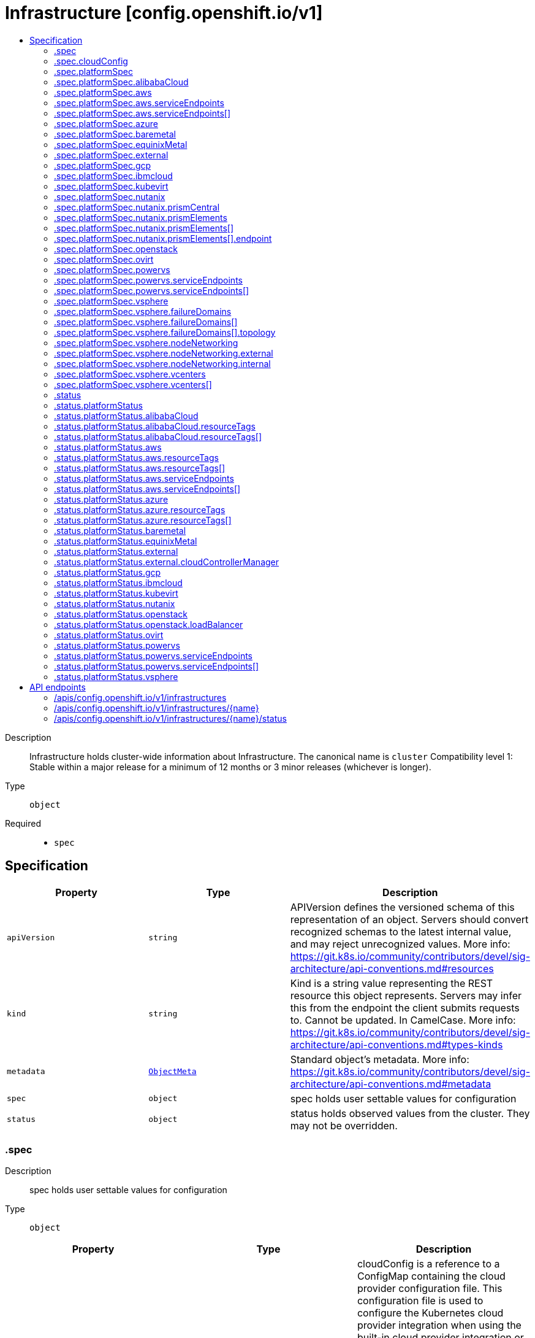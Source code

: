 // Automatically generated by 'openshift-apidocs-gen'. Do not edit.
:_mod-docs-content-type: ASSEMBLY
[id="infrastructure-config-openshift-io-v1"]
= Infrastructure [config.openshift.io/v1]
:toc: macro
:toc-title:

toc::[]


Description::
+
--
Infrastructure holds cluster-wide information about Infrastructure.  The canonical name is `cluster`
 Compatibility level 1: Stable within a major release for a minimum of 12 months or 3 minor releases (whichever is longer).
--

Type::
  `object`

Required::
  - `spec`


== Specification

[cols="1,1,1",options="header"]
|===
| Property | Type | Description

| `apiVersion`
| `string`
| APIVersion defines the versioned schema of this representation of an object. Servers should convert recognized schemas to the latest internal value, and may reject unrecognized values. More info: https://git.k8s.io/community/contributors/devel/sig-architecture/api-conventions.md#resources

| `kind`
| `string`
| Kind is a string value representing the REST resource this object represents. Servers may infer this from the endpoint the client submits requests to. Cannot be updated. In CamelCase. More info: https://git.k8s.io/community/contributors/devel/sig-architecture/api-conventions.md#types-kinds

| `metadata`
| xref:../objects/index.adoc#io.k8s.apimachinery.pkg.apis.meta.v1.ObjectMeta[`ObjectMeta`]
| Standard object's metadata. More info: https://git.k8s.io/community/contributors/devel/sig-architecture/api-conventions.md#metadata

| `spec`
| `object`
| spec holds user settable values for configuration

| `status`
| `object`
| status holds observed values from the cluster. They may not be overridden.

|===
=== .spec
Description::
+
--
spec holds user settable values for configuration
--

Type::
  `object`




[cols="1,1,1",options="header"]
|===
| Property | Type | Description

| `cloudConfig`
| `object`
| cloudConfig is a reference to a ConfigMap containing the cloud provider configuration file. This configuration file is used to configure the Kubernetes cloud provider integration when using the built-in cloud provider integration or the external cloud controller manager. The namespace for this config map is openshift-config.
 cloudConfig should only be consumed by the kube_cloud_config controller. The controller is responsible for using the user configuration in the spec for various platforms and combining that with the user provided ConfigMap in this field to create a stitched kube cloud config. The controller generates a ConfigMap `kube-cloud-config` in `openshift-config-managed` namespace with the kube cloud config is stored in `cloud.conf` key. All the clients are expected to use the generated ConfigMap only.

| `platformSpec`
| `object`
| platformSpec holds desired information specific to the underlying infrastructure provider.

|===
=== .spec.cloudConfig
Description::
+
--
cloudConfig is a reference to a ConfigMap containing the cloud provider configuration file. This configuration file is used to configure the Kubernetes cloud provider integration when using the built-in cloud provider integration or the external cloud controller manager. The namespace for this config map is openshift-config.
 cloudConfig should only be consumed by the kube_cloud_config controller. The controller is responsible for using the user configuration in the spec for various platforms and combining that with the user provided ConfigMap in this field to create a stitched kube cloud config. The controller generates a ConfigMap `kube-cloud-config` in `openshift-config-managed` namespace with the kube cloud config is stored in `cloud.conf` key. All the clients are expected to use the generated ConfigMap only.
--

Type::
  `object`




[cols="1,1,1",options="header"]
|===
| Property | Type | Description

| `key`
| `string`
| Key allows pointing to a specific key/value inside of the configmap.  This is useful for logical file references.

| `name`
| `string`
|

|===
=== .spec.platformSpec
Description::
+
--
platformSpec holds desired information specific to the underlying infrastructure provider.
--

Type::
  `object`




[cols="1,1,1",options="header"]
|===
| Property | Type | Description

| `alibabaCloud`
| `object`
| AlibabaCloud contains settings specific to the Alibaba Cloud infrastructure provider.

| `aws`
| `object`
| AWS contains settings specific to the Amazon Web Services infrastructure provider.

| `azure`
| `object`
| Azure contains settings specific to the Azure infrastructure provider.

| `baremetal`
| `object`
| BareMetal contains settings specific to the BareMetal platform.

| `equinixMetal`
| `object`
| EquinixMetal contains settings specific to the Equinix Metal infrastructure provider.

| `external`
| `object`
| ExternalPlatformType represents generic infrastructure provider. Platform-specific components should be supplemented separately.

| `gcp`
| `object`
| GCP contains settings specific to the Google Cloud Platform infrastructure provider.

| `ibmcloud`
| `object`
| IBMCloud contains settings specific to the IBMCloud infrastructure provider.

| `kubevirt`
| `object`
| Kubevirt contains settings specific to the kubevirt infrastructure provider.

| `nutanix`
| `object`
| Nutanix contains settings specific to the Nutanix infrastructure provider.

| `openstack`
| `object`
| OpenStack contains settings specific to the OpenStack infrastructure provider.

| `ovirt`
| `object`
| Ovirt contains settings specific to the oVirt infrastructure provider.

| `powervs`
| `object`
| PowerVS contains settings specific to the IBM Power Systems Virtual Servers infrastructure provider.

| `type`
| `string`
| type is the underlying infrastructure provider for the cluster. This value controls whether infrastructure automation such as service load balancers, dynamic volume provisioning, machine creation and deletion, and other integrations are enabled. If None, no infrastructure automation is enabled. Allowed values are "AWS", "Azure", "BareMetal", "GCP", "Libvirt", "OpenStack", "VSphere", "oVirt", "KubeVirt", "EquinixMetal", "PowerVS", "AlibabaCloud", "Nutanix" and "None". Individual components may not support all platforms, and must handle unrecognized platforms as None if they do not support that platform.

| `vsphere`
| `object`
| VSphere contains settings specific to the VSphere infrastructure provider.

|===
=== .spec.platformSpec.alibabaCloud
Description::
+
--
AlibabaCloud contains settings specific to the Alibaba Cloud infrastructure provider.
--

Type::
  `object`




=== .spec.platformSpec.aws
Description::
+
--
AWS contains settings specific to the Amazon Web Services infrastructure provider.
--

Type::
  `object`




[cols="1,1,1",options="header"]
|===
| Property | Type | Description

| `serviceEndpoints`
| `array`
| serviceEndpoints list contains custom endpoints which will override default service endpoint of AWS Services. There must be only one ServiceEndpoint for a service.

| `serviceEndpoints[]`
| `object`
| AWSServiceEndpoint store the configuration of a custom url to override existing defaults of AWS Services.

|===
=== .spec.platformSpec.aws.serviceEndpoints
Description::
+
--
serviceEndpoints list contains custom endpoints which will override default service endpoint of AWS Services. There must be only one ServiceEndpoint for a service.
--

Type::
  `array`




=== .spec.platformSpec.aws.serviceEndpoints[]
Description::
+
--
AWSServiceEndpoint store the configuration of a custom url to override existing defaults of AWS Services.
--

Type::
  `object`




[cols="1,1,1",options="header"]
|===
| Property | Type | Description

| `name`
| `string`
| name is the name of the AWS service. The list of all the service names can be found at https://docs.aws.amazon.com/general/latest/gr/aws-service-information.html This must be provided and cannot be empty.

| `url`
| `string`
| url is fully qualified URI with scheme https, that overrides the default generated endpoint for a client. This must be provided and cannot be empty.

|===
=== .spec.platformSpec.azure
Description::
+
--
Azure contains settings specific to the Azure infrastructure provider.
--

Type::
  `object`




=== .spec.platformSpec.baremetal
Description::
+
--
BareMetal contains settings specific to the BareMetal platform.
--

Type::
  `object`




=== .spec.platformSpec.equinixMetal
Description::
+
--
EquinixMetal contains settings specific to the Equinix Metal infrastructure provider.
--

Type::
  `object`




=== .spec.platformSpec.external
Description::
+
--
ExternalPlatformType represents generic infrastructure provider. Platform-specific components should be supplemented separately.
--

Type::
  `object`




[cols="1,1,1",options="header"]
|===
| Property | Type | Description

| `platformName`
| `string`
| PlatformName holds the arbitrary string representing the infrastructure provider name, expected to be set at the installation time. This field is solely for informational and reporting purposes and is not expected to be used for decision-making.

|===
=== .spec.platformSpec.gcp
Description::
+
--
GCP contains settings specific to the Google Cloud Platform infrastructure provider.
--

Type::
  `object`




=== .spec.platformSpec.ibmcloud
Description::
+
--
IBMCloud contains settings specific to the IBMCloud infrastructure provider.
--

Type::
  `object`




=== .spec.platformSpec.kubevirt
Description::
+
--
Kubevirt contains settings specific to the kubevirt infrastructure provider.
--

Type::
  `object`




=== .spec.platformSpec.nutanix
Description::
+
--
Nutanix contains settings specific to the Nutanix infrastructure provider.
--

Type::
  `object`

Required::
  - `prismCentral`
  - `prismElements`



[cols="1,1,1",options="header"]
|===
| Property | Type | Description

| `prismCentral`
| `object`
| prismCentral holds the endpoint address and port to access the Nutanix Prism Central. When a cluster-wide proxy is installed, by default, this endpoint will be accessed via the proxy. Should you wish for communication with this endpoint not to be proxied, please add the endpoint to the proxy spec.noProxy list.

| `prismElements`
| `array`
| prismElements holds one or more endpoint address and port data to access the Nutanix Prism Elements (clusters) of the Nutanix Prism Central. Currently we only support one Prism Element (cluster) for an OpenShift cluster, where all the Nutanix resources (VMs, subnets, volumes, etc.) used in the OpenShift cluster are located. In the future, we may support Nutanix resources (VMs, etc.) spread over multiple Prism Elements (clusters) of the Prism Central.

| `prismElements[]`
| `object`
| NutanixPrismElementEndpoint holds the name and endpoint data for a Prism Element (cluster)

|===
=== .spec.platformSpec.nutanix.prismCentral
Description::
+
--
prismCentral holds the endpoint address and port to access the Nutanix Prism Central. When a cluster-wide proxy is installed, by default, this endpoint will be accessed via the proxy. Should you wish for communication with this endpoint not to be proxied, please add the endpoint to the proxy spec.noProxy list.
--

Type::
  `object`

Required::
  - `address`
  - `port`



[cols="1,1,1",options="header"]
|===
| Property | Type | Description

| `address`
| `string`
| address is the endpoint address (DNS name or IP address) of the Nutanix Prism Central or Element (cluster)

| `port`
| `integer`
| port is the port number to access the Nutanix Prism Central or Element (cluster)

|===
=== .spec.platformSpec.nutanix.prismElements
Description::
+
--
prismElements holds one or more endpoint address and port data to access the Nutanix Prism Elements (clusters) of the Nutanix Prism Central. Currently we only support one Prism Element (cluster) for an OpenShift cluster, where all the Nutanix resources (VMs, subnets, volumes, etc.) used in the OpenShift cluster are located. In the future, we may support Nutanix resources (VMs, etc.) spread over multiple Prism Elements (clusters) of the Prism Central.
--

Type::
  `array`




=== .spec.platformSpec.nutanix.prismElements[]
Description::
+
--
NutanixPrismElementEndpoint holds the name and endpoint data for a Prism Element (cluster)
--

Type::
  `object`

Required::
  - `endpoint`
  - `name`



[cols="1,1,1",options="header"]
|===
| Property | Type | Description

| `endpoint`
| `object`
| endpoint holds the endpoint address and port data of the Prism Element (cluster). When a cluster-wide proxy is installed, by default, this endpoint will be accessed via the proxy. Should you wish for communication with this endpoint not to be proxied, please add the endpoint to the proxy spec.noProxy list.

| `name`
| `string`
| name is the name of the Prism Element (cluster). This value will correspond with the cluster field configured on other resources (eg Machines, PVCs, etc).

|===
=== .spec.platformSpec.nutanix.prismElements[].endpoint
Description::
+
--
endpoint holds the endpoint address and port data of the Prism Element (cluster). When a cluster-wide proxy is installed, by default, this endpoint will be accessed via the proxy. Should you wish for communication with this endpoint not to be proxied, please add the endpoint to the proxy spec.noProxy list.
--

Type::
  `object`

Required::
  - `address`
  - `port`



[cols="1,1,1",options="header"]
|===
| Property | Type | Description

| `address`
| `string`
| address is the endpoint address (DNS name or IP address) of the Nutanix Prism Central or Element (cluster)

| `port`
| `integer`
| port is the port number to access the Nutanix Prism Central or Element (cluster)

|===
=== .spec.platformSpec.openstack
Description::
+
--
OpenStack contains settings specific to the OpenStack infrastructure provider.
--

Type::
  `object`




=== .spec.platformSpec.ovirt
Description::
+
--
Ovirt contains settings specific to the oVirt infrastructure provider.
--

Type::
  `object`




=== .spec.platformSpec.powervs
Description::
+
--
PowerVS contains settings specific to the IBM Power Systems Virtual Servers infrastructure provider.
--

Type::
  `object`




[cols="1,1,1",options="header"]
|===
| Property | Type | Description

| `serviceEndpoints`
| `array`
| serviceEndpoints is a list of custom endpoints which will override the default service endpoints of a Power VS service.

| `serviceEndpoints[]`
| `object`
| PowervsServiceEndpoint stores the configuration of a custom url to override existing defaults of PowerVS Services.

|===
=== .spec.platformSpec.powervs.serviceEndpoints
Description::
+
--
serviceEndpoints is a list of custom endpoints which will override the default service endpoints of a Power VS service.
--

Type::
  `array`




=== .spec.platformSpec.powervs.serviceEndpoints[]
Description::
+
--
PowervsServiceEndpoint stores the configuration of a custom url to override existing defaults of PowerVS Services.
--

Type::
  `object`

Required::
  - `name`
  - `url`



[cols="1,1,1",options="header"]
|===
| Property | Type | Description

| `name`
| `string`
| name is the name of the Power VS service. Few of the services are IAM - https://cloud.ibm.com/apidocs/iam-identity-token-api ResourceController - https://cloud.ibm.com/apidocs/resource-controller/resource-controller Power Cloud - https://cloud.ibm.com/apidocs/power-cloud

| `url`
| `string`
| url is fully qualified URI with scheme https, that overrides the default generated endpoint for a client. This must be provided and cannot be empty.

|===
=== .spec.platformSpec.vsphere
Description::
+
--
VSphere contains settings specific to the VSphere infrastructure provider.
--

Type::
  `object`




[cols="1,1,1",options="header"]
|===
| Property | Type | Description

| `failureDomains`
| `array`
| failureDomains contains the definition of region, zone and the vCenter topology. If this is omitted failure domains (regions and zones) will not be used.

| `failureDomains[]`
| `object`
| VSpherePlatformFailureDomainSpec holds the region and zone failure domain and the vCenter topology of that failure domain.

| `nodeNetworking`
| `object`
| nodeNetworking contains the definition of internal and external network constraints for assigning the node's networking. If this field is omitted, networking defaults to the legacy address selection behavior which is to only support a single address and return the first one found.

| `vcenters`
| `array`
| vcenters holds the connection details for services to communicate with vCenter. Currently, only a single vCenter is supported. ---

| `vcenters[]`
| `object`
| VSpherePlatformVCenterSpec stores the vCenter connection fields. This is used by the vSphere CCM.

|===
=== .spec.platformSpec.vsphere.failureDomains
Description::
+
--
failureDomains contains the definition of region, zone and the vCenter topology. If this is omitted failure domains (regions and zones) will not be used.
--

Type::
  `array`




=== .spec.platformSpec.vsphere.failureDomains[]
Description::
+
--
VSpherePlatformFailureDomainSpec holds the region and zone failure domain and the vCenter topology of that failure domain.
--

Type::
  `object`

Required::
  - `name`
  - `region`
  - `server`
  - `topology`
  - `zone`



[cols="1,1,1",options="header"]
|===
| Property | Type | Description

| `name`
| `string`
| name defines the arbitrary but unique name of a failure domain.

| `region`
| `string`
| region defines the name of a region tag that will be attached to a vCenter datacenter. The tag category in vCenter must be named openshift-region.

| `server`
| `string`
| server is the fully-qualified domain name or the IP address of the vCenter server. ---

| `topology`
| `object`
| Topology describes a given failure domain using vSphere constructs

| `zone`
| `string`
| zone defines the name of a zone tag that will be attached to a vCenter cluster. The tag category in vCenter must be named openshift-zone.

|===
=== .spec.platformSpec.vsphere.failureDomains[].topology
Description::
+
--
Topology describes a given failure domain using vSphere constructs
--

Type::
  `object`

Required::
  - `computeCluster`
  - `datacenter`
  - `datastore`
  - `networks`



[cols="1,1,1",options="header"]
|===
| Property | Type | Description

| `computeCluster`
| `string`
| computeCluster the absolute path of the vCenter cluster in which virtual machine will be located. The absolute path is of the form /<datacenter>/host/<cluster>. The maximum length of the path is 2048 characters.

| `datacenter`
| `string`
| datacenter is the name of vCenter datacenter in which virtual machines will be located. The maximum length of the datacenter name is 80 characters.

| `datastore`
| `string`
| datastore is the absolute path of the datastore in which the virtual machine is located. The absolute path is of the form /<datacenter>/datastore/<datastore> The maximum length of the path is 2048 characters.

| `folder`
| `string`
| folder is the absolute path of the folder where virtual machines are located. The absolute path is of the form /<datacenter>/vm/<folder>. The maximum length of the path is 2048 characters.

| `networks`
| `array (string)`
| networks is the list of port group network names within this failure domain. Currently, we only support a single interface per RHCOS virtual machine. The available networks (port groups) can be listed using `govc ls 'network/*'` The single interface should be the absolute path of the form /<datacenter>/network/<portgroup>.

| `resourcePool`
| `string`
| resourcePool is the absolute path of the resource pool where virtual machines will be created. The absolute path is of the form /<datacenter>/host/<cluster>/Resources/<resourcepool>. The maximum length of the path is 2048 characters.

|===
=== .spec.platformSpec.vsphere.nodeNetworking
Description::
+
--
nodeNetworking contains the definition of internal and external network constraints for assigning the node's networking. If this field is omitted, networking defaults to the legacy address selection behavior which is to only support a single address and return the first one found.
--

Type::
  `object`




[cols="1,1,1",options="header"]
|===
| Property | Type | Description

| `external`
| `object`
| external represents the network configuration of the node that is externally routable.

| `internal`
| `object`
| internal represents the network configuration of the node that is routable only within the cluster.

|===
=== .spec.platformSpec.vsphere.nodeNetworking.external
Description::
+
--
external represents the network configuration of the node that is externally routable.
--

Type::
  `object`




[cols="1,1,1",options="header"]
|===
| Property | Type | Description

| `excludeNetworkSubnetCidr`
| `array (string)`
| excludeNetworkSubnetCidr IP addresses in subnet ranges will be excluded when selecting the IP address from the VirtualMachine's VM for use in the status.addresses fields. ---

| `network`
| `string`
| network VirtualMachine's VM Network names that will be used to when searching for status.addresses fields. Note that if internal.networkSubnetCIDR and external.networkSubnetCIDR are not set, then the vNIC associated to this network must only have a single IP address assigned to it. The available networks (port groups) can be listed using `govc ls 'network/*'`

| `networkSubnetCidr`
| `array (string)`
| networkSubnetCidr IP address on VirtualMachine's network interfaces included in the fields' CIDRs that will be used in respective status.addresses fields. ---

|===
=== .spec.platformSpec.vsphere.nodeNetworking.internal
Description::
+
--
internal represents the network configuration of the node that is routable only within the cluster.
--

Type::
  `object`




[cols="1,1,1",options="header"]
|===
| Property | Type | Description

| `excludeNetworkSubnetCidr`
| `array (string)`
| excludeNetworkSubnetCidr IP addresses in subnet ranges will be excluded when selecting the IP address from the VirtualMachine's VM for use in the status.addresses fields. ---

| `network`
| `string`
| network VirtualMachine's VM Network names that will be used to when searching for status.addresses fields. Note that if internal.networkSubnetCIDR and external.networkSubnetCIDR are not set, then the vNIC associated to this network must only have a single IP address assigned to it. The available networks (port groups) can be listed using `govc ls 'network/*'`

| `networkSubnetCidr`
| `array (string)`
| networkSubnetCidr IP address on VirtualMachine's network interfaces included in the fields' CIDRs that will be used in respective status.addresses fields. ---

|===
=== .spec.platformSpec.vsphere.vcenters
Description::
+
--
vcenters holds the connection details for services to communicate with vCenter. Currently, only a single vCenter is supported. ---
--

Type::
  `array`




=== .spec.platformSpec.vsphere.vcenters[]
Description::
+
--
VSpherePlatformVCenterSpec stores the vCenter connection fields. This is used by the vSphere CCM.
--

Type::
  `object`

Required::
  - `datacenters`
  - `server`



[cols="1,1,1",options="header"]
|===
| Property | Type | Description

| `datacenters`
| `array (string)`
| The vCenter Datacenters in which the RHCOS vm guests are located. This field will be used by the Cloud Controller Manager. Each datacenter listed here should be used within a topology.

| `port`
| `integer`
| port is the TCP port that will be used to communicate to the vCenter endpoint. When omitted, this means the user has no opinion and it is up to the platform to choose a sensible default, which is subject to change over time.

| `server`
| `string`
| server is the fully-qualified domain name or the IP address of the vCenter server. ---

|===
=== .status
Description::
+
--
status holds observed values from the cluster. They may not be overridden.
--

Type::
  `object`




[cols="1,1,1",options="header"]
|===
| Property | Type | Description

| `apiServerInternalURI`
| `string`
| apiServerInternalURL is a valid URI with scheme 'https', address and optionally a port (defaulting to 443).  apiServerInternalURL can be used by components like kubelets, to contact the Kubernetes API server using the infrastructure provider rather than Kubernetes networking.

| `apiServerURL`
| `string`
| apiServerURL is a valid URI with scheme 'https', address and optionally a port (defaulting to 443).  apiServerURL can be used by components like the web console to tell users where to find the Kubernetes API.

| `controlPlaneTopology`
| `string`
| controlPlaneTopology expresses the expectations for operands that normally run on control nodes. The default is 'HighlyAvailable', which represents the behavior operators have in a "normal" cluster. The 'SingleReplica' mode will be used in single-node deployments and the operators should not configure the operand for highly-available operation The 'External' mode indicates that the control plane is hosted externally to the cluster and that its components are not visible within the cluster.

| `cpuPartitioning`
| `string`
| cpuPartitioning expresses if CPU partitioning is a currently enabled feature in the cluster. CPU Partitioning means that this cluster can support partitioning workloads to specific CPU Sets. Valid values are "None" and "AllNodes". When omitted, the default value is "None". The default value of "None" indicates that no nodes will be setup with CPU partitioning. The "AllNodes" value indicates that all nodes have been setup with CPU partitioning, and can then be further configured via the PerformanceProfile API.

| `etcdDiscoveryDomain`
| `string`
| etcdDiscoveryDomain is the domain used to fetch the SRV records for discovering etcd servers and clients. For more info: https://github.com/etcd-io/etcd/blob/329be66e8b3f9e2e6af83c123ff89297e49ebd15/Documentation/op-guide/clustering.md#dns-discovery deprecated: as of 4.7, this field is no longer set or honored.  It will be removed in a future release.

| `infrastructureName`
| `string`
| infrastructureName uniquely identifies a cluster with a human friendly name. Once set it should not be changed. Must be of max length 27 and must have only alphanumeric or hyphen characters.

| `infrastructureTopology`
| `string`
| infrastructureTopology expresses the expectations for infrastructure services that do not run on control plane nodes, usually indicated by a node selector for a `role` value other than `master`. The default is 'HighlyAvailable', which represents the behavior operators have in a "normal" cluster. The 'SingleReplica' mode will be used in single-node deployments and the operators should not configure the operand for highly-available operation NOTE: External topology mode is not applicable for this field.

| `platform`
| `string`
| platform is the underlying infrastructure provider for the cluster.
 Deprecated: Use platformStatus.type instead.

| `platformStatus`
| `object`
| platformStatus holds status information specific to the underlying infrastructure provider.

|===
=== .status.platformStatus
Description::
+
--
platformStatus holds status information specific to the underlying infrastructure provider.
--

Type::
  `object`




[cols="1,1,1",options="header"]
|===
| Property | Type | Description

| `alibabaCloud`
| `object`
| AlibabaCloud contains settings specific to the Alibaba Cloud infrastructure provider.

| `aws`
| `object`
| AWS contains settings specific to the Amazon Web Services infrastructure provider.

| `azure`
| `object`
| Azure contains settings specific to the Azure infrastructure provider.

| `baremetal`
| `object`
| BareMetal contains settings specific to the BareMetal platform.

| `equinixMetal`
| `object`
| EquinixMetal contains settings specific to the Equinix Metal infrastructure provider.

| `external`
| `object`
| External contains settings specific to the generic External infrastructure provider.

| `gcp`
| `object`
| GCP contains settings specific to the Google Cloud Platform infrastructure provider.

| `ibmcloud`
| `object`
| IBMCloud contains settings specific to the IBMCloud infrastructure provider.

| `kubevirt`
| `object`
| Kubevirt contains settings specific to the kubevirt infrastructure provider.

| `nutanix`
| `object`
| Nutanix contains settings specific to the Nutanix infrastructure provider.

| `openstack`
| `object`
| OpenStack contains settings specific to the OpenStack infrastructure provider.

| `ovirt`
| `object`
| Ovirt contains settings specific to the oVirt infrastructure provider.

| `powervs`
| `object`
| PowerVS contains settings specific to the Power Systems Virtual Servers infrastructure provider.

| `type`
| `string`
| type is the underlying infrastructure provider for the cluster. This value controls whether infrastructure automation such as service load balancers, dynamic volume provisioning, machine creation and deletion, and other integrations are enabled. If None, no infrastructure automation is enabled. Allowed values are "AWS", "Azure", "BareMetal", "GCP", "Libvirt", "OpenStack", "VSphere", "oVirt", "EquinixMetal", "PowerVS", "AlibabaCloud", "Nutanix" and "None". Individual components may not support all platforms, and must handle unrecognized platforms as None if they do not support that platform.
 This value will be synced with to the `status.platform` and `status.platformStatus.type`. Currently this value cannot be changed once set.

| `vsphere`
| `object`
| VSphere contains settings specific to the VSphere infrastructure provider.

|===
=== .status.platformStatus.alibabaCloud
Description::
+
--
AlibabaCloud contains settings specific to the Alibaba Cloud infrastructure provider.
--

Type::
  `object`

Required::
  - `region`



[cols="1,1,1",options="header"]
|===
| Property | Type | Description

| `region`
| `string`
| region specifies the region for Alibaba Cloud resources created for the cluster.

| `resourceGroupID`
| `string`
| resourceGroupID is the ID of the resource group for the cluster.

| `resourceTags`
| `array`
| resourceTags is a list of additional tags to apply to Alibaba Cloud resources created for the cluster.

| `resourceTags[]`
| `object`
| AlibabaCloudResourceTag is the set of tags to add to apply to resources.

|===
=== .status.platformStatus.alibabaCloud.resourceTags
Description::
+
--
resourceTags is a list of additional tags to apply to Alibaba Cloud resources created for the cluster.
--

Type::
  `array`




=== .status.platformStatus.alibabaCloud.resourceTags[]
Description::
+
--
AlibabaCloudResourceTag is the set of tags to add to apply to resources.
--

Type::
  `object`

Required::
  - `key`
  - `value`



[cols="1,1,1",options="header"]
|===
| Property | Type | Description

| `key`
| `string`
| key is the key of the tag.

| `value`
| `string`
| value is the value of the tag.

|===
=== .status.platformStatus.aws
Description::
+
--
AWS contains settings specific to the Amazon Web Services infrastructure provider.
--

Type::
  `object`




[cols="1,1,1",options="header"]
|===
| Property | Type | Description

| `region`
| `string`
| region holds the default AWS region for new AWS resources created by the cluster.

| `resourceTags`
| `array`
| resourceTags is a list of additional tags to apply to AWS resources created for the cluster. See https://docs.aws.amazon.com/general/latest/gr/aws_tagging.html for information on tagging AWS resources. AWS supports a maximum of 50 tags per resource. OpenShift reserves 25 tags for its use, leaving 25 tags available for the user.

| `resourceTags[]`
| `object`
| AWSResourceTag is a tag to apply to AWS resources created for the cluster.

| `serviceEndpoints`
| `array`
| ServiceEndpoints list contains custom endpoints which will override default service endpoint of AWS Services. There must be only one ServiceEndpoint for a service.

| `serviceEndpoints[]`
| `object`
| AWSServiceEndpoint store the configuration of a custom url to override existing defaults of AWS Services.

|===
=== .status.platformStatus.aws.resourceTags
Description::
+
--
resourceTags is a list of additional tags to apply to AWS resources created for the cluster. See https://docs.aws.amazon.com/general/latest/gr/aws_tagging.html for information on tagging AWS resources. AWS supports a maximum of 50 tags per resource. OpenShift reserves 25 tags for its use, leaving 25 tags available for the user.
--

Type::
  `array`




=== .status.platformStatus.aws.resourceTags[]
Description::
+
--
AWSResourceTag is a tag to apply to AWS resources created for the cluster.
--

Type::
  `object`

Required::
  - `key`
  - `value`



[cols="1,1,1",options="header"]
|===
| Property | Type | Description

| `key`
| `string`
| key is the key of the tag

| `value`
| `string`
| value is the value of the tag. Some AWS service do not support empty values. Since tags are added to resources in many services, the length of the tag value must meet the requirements of all services.

|===
=== .status.platformStatus.aws.serviceEndpoints
Description::
+
--
ServiceEndpoints list contains custom endpoints which will override default service endpoint of AWS Services. There must be only one ServiceEndpoint for a service.
--

Type::
  `array`




=== .status.platformStatus.aws.serviceEndpoints[]
Description::
+
--
AWSServiceEndpoint store the configuration of a custom url to override existing defaults of AWS Services.
--

Type::
  `object`




[cols="1,1,1",options="header"]
|===
| Property | Type | Description

| `name`
| `string`
| name is the name of the AWS service. The list of all the service names can be found at https://docs.aws.amazon.com/general/latest/gr/aws-service-information.html This must be provided and cannot be empty.

| `url`
| `string`
| url is fully qualified URI with scheme https, that overrides the default generated endpoint for a client. This must be provided and cannot be empty.

|===
=== .status.platformStatus.azure
Description::
+
--
Azure contains settings specific to the Azure infrastructure provider.
--

Type::
  `object`




[cols="1,1,1",options="header"]
|===
| Property | Type | Description

| `armEndpoint`
| `string`
| armEndpoint specifies a URL to use for resource management in non-soverign clouds such as Azure Stack.

| `cloudName`
| `string`
| cloudName is the name of the Azure cloud environment which can be used to configure the Azure SDK with the appropriate Azure API endpoints. If empty, the value is equal to `AzurePublicCloud`.

| `networkResourceGroupName`
| `string`
| networkResourceGroupName is the Resource Group for network resources like the Virtual Network and Subnets used by the cluster. If empty, the value is same as ResourceGroupName.

| `resourceGroupName`
| `string`
| resourceGroupName is the Resource Group for new Azure resources created for the cluster.

| `resourceTags`
| `array`
| resourceTags is a list of additional tags to apply to Azure resources created for the cluster. See https://docs.microsoft.com/en-us/rest/api/resources/tags for information on tagging Azure resources. Due to limitations on Automation, Content Delivery Network, DNS Azure resources, a maximum of 15 tags may be applied. OpenShift reserves 5 tags for internal use, allowing 10 tags for user configuration.

| `resourceTags[]`
| `object`
| AzureResourceTag is a tag to apply to Azure resources created for the cluster.

|===
=== .status.platformStatus.azure.resourceTags
Description::
+
--
resourceTags is a list of additional tags to apply to Azure resources created for the cluster. See https://docs.microsoft.com/en-us/rest/api/resources/tags for information on tagging Azure resources. Due to limitations on Automation, Content Delivery Network, DNS Azure resources, a maximum of 15 tags may be applied. OpenShift reserves 5 tags for internal use, allowing 10 tags for user configuration.
--

Type::
  `array`




=== .status.platformStatus.azure.resourceTags[]
Description::
+
--
AzureResourceTag is a tag to apply to Azure resources created for the cluster.
--

Type::
  `object`

Required::
  - `key`
  - `value`



[cols="1,1,1",options="header"]
|===
| Property | Type | Description

| `key`
| `string`
| key is the key part of the tag. A tag key can have a maximum of 128 characters and cannot be empty. Key must begin with a letter, end with a letter, number or underscore, and must contain only alphanumeric characters and the following special characters `_ . -`.

| `value`
| `string`
| value is the value part of the tag. A tag value can have a maximum of 256 characters and cannot be empty. Value must contain only alphanumeric characters and the following special characters `_ + , - . / : ; < = > ? @`.

|===
=== .status.platformStatus.baremetal
Description::
+
--
BareMetal contains settings specific to the BareMetal platform.
--

Type::
  `object`




[cols="1,1,1",options="header"]
|===
| Property | Type | Description

| `apiServerInternalIP`
| `string`
| apiServerInternalIP is an IP address to contact the Kubernetes API server that can be used by components inside the cluster, like kubelets using the infrastructure rather than Kubernetes networking. It is the IP that the Infrastructure.status.apiServerInternalURI points to. It is the IP for a self-hosted load balancer in front of the API servers.
 Deprecated: Use APIServerInternalIPs instead.

| `apiServerInternalIPs`
| `array (string)`
| apiServerInternalIPs are the IP addresses to contact the Kubernetes API server that can be used by components inside the cluster, like kubelets using the infrastructure rather than Kubernetes networking. These are the IPs for a self-hosted load balancer in front of the API servers. In dual stack clusters this list contains two IPs otherwise only one.

| `ingressIP`
| `string`
| ingressIP is an external IP which routes to the default ingress controller. The IP is a suitable target of a wildcard DNS record used to resolve default route host names.
 Deprecated: Use IngressIPs instead.

| `ingressIPs`
| `array (string)`
| ingressIPs are the external IPs which route to the default ingress controller. The IPs are suitable targets of a wildcard DNS record used to resolve default route host names. In dual stack clusters this list contains two IPs otherwise only one.

| `nodeDNSIP`
| `string`
| nodeDNSIP is the IP address for the internal DNS used by the nodes. Unlike the one managed by the DNS operator, `NodeDNSIP` provides name resolution for the nodes themselves. There is no DNS-as-a-service for BareMetal deployments. In order to minimize necessary changes to the datacenter DNS, a DNS service is hosted as a static pod to serve those hostnames to the nodes in the cluster.

|===
=== .status.platformStatus.equinixMetal
Description::
+
--
EquinixMetal contains settings specific to the Equinix Metal infrastructure provider.
--

Type::
  `object`




[cols="1,1,1",options="header"]
|===
| Property | Type | Description

| `apiServerInternalIP`
| `string`
| apiServerInternalIP is an IP address to contact the Kubernetes API server that can be used by components inside the cluster, like kubelets using the infrastructure rather than Kubernetes networking. It is the IP that the Infrastructure.status.apiServerInternalURI points to. It is the IP for a self-hosted load balancer in front of the API servers.

| `ingressIP`
| `string`
| ingressIP is an external IP which routes to the default ingress controller. The IP is a suitable target of a wildcard DNS record used to resolve default route host names.

|===
=== .status.platformStatus.external
Description::
+
--
External contains settings specific to the generic External infrastructure provider.
--

Type::
  `object`




[cols="1,1,1",options="header"]
|===
| Property | Type | Description

| `cloudControllerManager`
| `object`
| cloudControllerManager contains settings specific to the external Cloud Controller Manager (a.k.a. CCM or CPI). When omitted, new nodes will be not tainted and no extra initialization from the cloud controller manager is expected.

|===
=== .status.platformStatus.external.cloudControllerManager
Description::
+
--
cloudControllerManager contains settings specific to the external Cloud Controller Manager (a.k.a. CCM or CPI). When omitted, new nodes will be not tainted and no extra initialization from the cloud controller manager is expected.
--

Type::
  `object`




[cols="1,1,1",options="header"]
|===
| Property | Type | Description

| `state`
| `string`
| state determines whether or not an external Cloud Controller Manager is expected to be installed within the cluster. https://kubernetes.io/docs/tasks/administer-cluster/running-cloud-controller/#running-cloud-controller-manager
 Valid values are "External", "None" and omitted. When set to "External", new nodes will be tainted as uninitialized when created, preventing them from running workloads until they are initialized by the cloud controller manager. When omitted or set to "None", new nodes will be not tainted and no extra initialization from the cloud controller manager is expected.

|===
=== .status.platformStatus.gcp
Description::
+
--
GCP contains settings specific to the Google Cloud Platform infrastructure provider.
--

Type::
  `object`




[cols="1,1,1",options="header"]
|===
| Property | Type | Description

| `projectID`
| `string`
| resourceGroupName is the Project ID for new GCP resources created for the cluster.

| `region`
| `string`
| region holds the region for new GCP resources created for the cluster.

|===
=== .status.platformStatus.ibmcloud
Description::
+
--
IBMCloud contains settings specific to the IBMCloud infrastructure provider.
--

Type::
  `object`




[cols="1,1,1",options="header"]
|===
| Property | Type | Description

| `cisInstanceCRN`
| `string`
| CISInstanceCRN is the CRN of the Cloud Internet Services instance managing the DNS zone for the cluster's base domain

| `dnsInstanceCRN`
| `string`
| DNSInstanceCRN is the CRN of the DNS Services instance managing the DNS zone for the cluster's base domain

| `location`
| `string`
| Location is where the cluster has been deployed

| `providerType`
| `string`
| ProviderType indicates the type of cluster that was created

| `resourceGroupName`
| `string`
| ResourceGroupName is the Resource Group for new IBMCloud resources created for the cluster.

|===
=== .status.platformStatus.kubevirt
Description::
+
--
Kubevirt contains settings specific to the kubevirt infrastructure provider.
--

Type::
  `object`




[cols="1,1,1",options="header"]
|===
| Property | Type | Description

| `apiServerInternalIP`
| `string`
| apiServerInternalIP is an IP address to contact the Kubernetes API server that can be used by components inside the cluster, like kubelets using the infrastructure rather than Kubernetes networking. It is the IP that the Infrastructure.status.apiServerInternalURI points to. It is the IP for a self-hosted load balancer in front of the API servers.

| `ingressIP`
| `string`
| ingressIP is an external IP which routes to the default ingress controller. The IP is a suitable target of a wildcard DNS record used to resolve default route host names.

|===
=== .status.platformStatus.nutanix
Description::
+
--
Nutanix contains settings specific to the Nutanix infrastructure provider.
--

Type::
  `object`




[cols="1,1,1",options="header"]
|===
| Property | Type | Description

| `apiServerInternalIP`
| `string`
| apiServerInternalIP is an IP address to contact the Kubernetes API server that can be used by components inside the cluster, like kubelets using the infrastructure rather than Kubernetes networking. It is the IP that the Infrastructure.status.apiServerInternalURI points to. It is the IP for a self-hosted load balancer in front of the API servers.
 Deprecated: Use APIServerInternalIPs instead.

| `apiServerInternalIPs`
| `array (string)`
| apiServerInternalIPs are the IP addresses to contact the Kubernetes API server that can be used by components inside the cluster, like kubelets using the infrastructure rather than Kubernetes networking. These are the IPs for a self-hosted load balancer in front of the API servers. In dual stack clusters this list contains two IPs otherwise only one.

| `ingressIP`
| `string`
| ingressIP is an external IP which routes to the default ingress controller. The IP is a suitable target of a wildcard DNS record used to resolve default route host names.
 Deprecated: Use IngressIPs instead.

| `ingressIPs`
| `array (string)`
| ingressIPs are the external IPs which route to the default ingress controller. The IPs are suitable targets of a wildcard DNS record used to resolve default route host names. In dual stack clusters this list contains two IPs otherwise only one.

|===
=== .status.platformStatus.openstack
Description::
+
--
OpenStack contains settings specific to the OpenStack infrastructure provider.
--

Type::
  `object`




[cols="1,1,1",options="header"]
|===
| Property | Type | Description

| `apiServerInternalIP`
| `string`
| apiServerInternalIP is an IP address to contact the Kubernetes API server that can be used by components inside the cluster, like kubelets using the infrastructure rather than Kubernetes networking. It is the IP that the Infrastructure.status.apiServerInternalURI points to. It is the IP for a self-hosted load balancer in front of the API servers.
 Deprecated: Use APIServerInternalIPs instead.

| `apiServerInternalIPs`
| `array (string)`
| apiServerInternalIPs are the IP addresses to contact the Kubernetes API server that can be used by components inside the cluster, like kubelets using the infrastructure rather than Kubernetes networking. These are the IPs for a self-hosted load balancer in front of the API servers. In dual stack clusters this list contains two IPs otherwise only one.

| `cloudName`
| `string`
| cloudName is the name of the desired OpenStack cloud in the client configuration file (`clouds.yaml`).

| `ingressIP`
| `string`
| ingressIP is an external IP which routes to the default ingress controller. The IP is a suitable target of a wildcard DNS record used to resolve default route host names.
 Deprecated: Use IngressIPs instead.

| `ingressIPs`
| `array (string)`
| ingressIPs are the external IPs which route to the default ingress controller. The IPs are suitable targets of a wildcard DNS record used to resolve default route host names. In dual stack clusters this list contains two IPs otherwise only one.

| `loadBalancer`
| `object`
| loadBalancer defines how the load balancer used by the cluster is configured.

| `nodeDNSIP`
| `string`
| nodeDNSIP is the IP address for the internal DNS used by the nodes. Unlike the one managed by the DNS operator, `NodeDNSIP` provides name resolution for the nodes themselves. There is no DNS-as-a-service for OpenStack deployments. In order to minimize necessary changes to the datacenter DNS, a DNS service is hosted as a static pod to serve those hostnames to the nodes in the cluster.

|===
=== .status.platformStatus.openstack.loadBalancer
Description::
+
--
loadBalancer defines how the load balancer used by the cluster is configured.
--

Type::
  `object`




[cols="1,1,1",options="header"]
|===
| Property | Type | Description

| `type`
| `string`
| type defines the type of load balancer used by the cluster on OpenStack platform which can be a user-managed or openshift-managed load balancer that is to be used for the OpenShift API and Ingress endpoints. When set to OpenShiftManagedDefault the static pods in charge of API and Ingress traffic load-balancing defined in the machine config operator will be deployed. When set to UserManaged these static pods will not be deployed and it is expected that the load balancer is configured out of band by the deployer. When omitted, this means no opinion and the platform is left to choose a reasonable default. The default value is OpenShiftManagedDefault.

|===
=== .status.platformStatus.ovirt
Description::
+
--
Ovirt contains settings specific to the oVirt infrastructure provider.
--

Type::
  `object`




[cols="1,1,1",options="header"]
|===
| Property | Type | Description

| `apiServerInternalIP`
| `string`
| apiServerInternalIP is an IP address to contact the Kubernetes API server that can be used by components inside the cluster, like kubelets using the infrastructure rather than Kubernetes networking. It is the IP that the Infrastructure.status.apiServerInternalURI points to. It is the IP for a self-hosted load balancer in front of the API servers.
 Deprecated: Use APIServerInternalIPs instead.

| `apiServerInternalIPs`
| `array (string)`
| apiServerInternalIPs are the IP addresses to contact the Kubernetes API server that can be used by components inside the cluster, like kubelets using the infrastructure rather than Kubernetes networking. These are the IPs for a self-hosted load balancer in front of the API servers. In dual stack clusters this list contains two IPs otherwise only one.

| `ingressIP`
| `string`
| ingressIP is an external IP which routes to the default ingress controller. The IP is a suitable target of a wildcard DNS record used to resolve default route host names.
 Deprecated: Use IngressIPs instead.

| `ingressIPs`
| `array (string)`
| ingressIPs are the external IPs which route to the default ingress controller. The IPs are suitable targets of a wildcard DNS record used to resolve default route host names. In dual stack clusters this list contains two IPs otherwise only one.

| `nodeDNSIP`
| `string`
| deprecated: as of 4.6, this field is no longer set or honored.  It will be removed in a future release.

|===
=== .status.platformStatus.powervs
Description::
+
--
PowerVS contains settings specific to the Power Systems Virtual Servers infrastructure provider.
--

Type::
  `object`




[cols="1,1,1",options="header"]
|===
| Property | Type | Description

| `cisInstanceCRN`
| `string`
| CISInstanceCRN is the CRN of the Cloud Internet Services instance managing the DNS zone for the cluster's base domain

| `dnsInstanceCRN`
| `string`
| DNSInstanceCRN is the CRN of the DNS Services instance managing the DNS zone for the cluster's base domain

| `region`
| `string`
| region holds the default Power VS region for new Power VS resources created by the cluster.

| `resourceGroup`
| `string`
| resourceGroup is the resource group name for new IBMCloud resources created for a cluster. The resource group specified here will be used by cluster-image-registry-operator to set up a COS Instance in IBMCloud for the cluster registry. More about resource groups can be found here: https://cloud.ibm.com/docs/account?topic=account-rgs. When omitted, the image registry operator won't be able to configure storage, which results in the image registry cluster operator not being in an available state.

| `serviceEndpoints`
| `array`
| serviceEndpoints is a list of custom endpoints which will override the default service endpoints of a Power VS service.

| `serviceEndpoints[]`
| `object`
| PowervsServiceEndpoint stores the configuration of a custom url to override existing defaults of PowerVS Services.

| `zone`
| `string`
| zone holds the default zone for the new Power VS resources created by the cluster. Note: Currently only single-zone OCP clusters are supported

|===
=== .status.platformStatus.powervs.serviceEndpoints
Description::
+
--
serviceEndpoints is a list of custom endpoints which will override the default service endpoints of a Power VS service.
--

Type::
  `array`




=== .status.platformStatus.powervs.serviceEndpoints[]
Description::
+
--
PowervsServiceEndpoint stores the configuration of a custom url to override existing defaults of PowerVS Services.
--

Type::
  `object`

Required::
  - `name`
  - `url`



[cols="1,1,1",options="header"]
|===
| Property | Type | Description

| `name`
| `string`
| name is the name of the Power VS service. Few of the services are IAM - https://cloud.ibm.com/apidocs/iam-identity-token-api ResourceController - https://cloud.ibm.com/apidocs/resource-controller/resource-controller Power Cloud - https://cloud.ibm.com/apidocs/power-cloud

| `url`
| `string`
| url is fully qualified URI with scheme https, that overrides the default generated endpoint for a client. This must be provided and cannot be empty.

|===
=== .status.platformStatus.vsphere
Description::
+
--
VSphere contains settings specific to the VSphere infrastructure provider.
--

Type::
  `object`




[cols="1,1,1",options="header"]
|===
| Property | Type | Description

| `apiServerInternalIP`
| `string`
| apiServerInternalIP is an IP address to contact the Kubernetes API server that can be used by components inside the cluster, like kubelets using the infrastructure rather than Kubernetes networking. It is the IP that the Infrastructure.status.apiServerInternalURI points to. It is the IP for a self-hosted load balancer in front of the API servers.
 Deprecated: Use APIServerInternalIPs instead.

| `apiServerInternalIPs`
| `array (string)`
| apiServerInternalIPs are the IP addresses to contact the Kubernetes API server that can be used by components inside the cluster, like kubelets using the infrastructure rather than Kubernetes networking. These are the IPs for a self-hosted load balancer in front of the API servers. In dual stack clusters this list contains two IPs otherwise only one.

| `ingressIP`
| `string`
| ingressIP is an external IP which routes to the default ingress controller. The IP is a suitable target of a wildcard DNS record used to resolve default route host names.
 Deprecated: Use IngressIPs instead.

| `ingressIPs`
| `array (string)`
| ingressIPs are the external IPs which route to the default ingress controller. The IPs are suitable targets of a wildcard DNS record used to resolve default route host names. In dual stack clusters this list contains two IPs otherwise only one.

| `nodeDNSIP`
| `string`
| nodeDNSIP is the IP address for the internal DNS used by the nodes. Unlike the one managed by the DNS operator, `NodeDNSIP` provides name resolution for the nodes themselves. There is no DNS-as-a-service for vSphere deployments. In order to minimize necessary changes to the datacenter DNS, a DNS service is hosted as a static pod to serve those hostnames to the nodes in the cluster.

|===

== API endpoints

The following API endpoints are available:

* `/apis/config.openshift.io/v1/infrastructures`
- `DELETE`: delete collection of Infrastructure
- `GET`: list objects of kind Infrastructure
- `POST`: create an Infrastructure
* `/apis/config.openshift.io/v1/infrastructures/{name}`
- `DELETE`: delete an Infrastructure
- `GET`: read the specified Infrastructure
- `PATCH`: partially update the specified Infrastructure
- `PUT`: replace the specified Infrastructure
* `/apis/config.openshift.io/v1/infrastructures/{name}/status`
- `GET`: read status of the specified Infrastructure
- `PATCH`: partially update status of the specified Infrastructure
- `PUT`: replace status of the specified Infrastructure


=== /apis/config.openshift.io/v1/infrastructures


.Global query parameters
[cols="1,1,2",options="header"]
|===
| Parameter | Type | Description
| `pretty`
| `string`
| If 'true', then the output is pretty printed.
|===

HTTP method::
  `DELETE`

Description::
  delete collection of Infrastructure


.Query parameters
[cols="1,1,2",options="header"]
|===
| Parameter | Type | Description
| `allowWatchBookmarks`
| `boolean`
| allowWatchBookmarks requests watch events with type "BOOKMARK". Servers that do not implement bookmarks may ignore this flag and bookmarks are sent at the server's discretion. Clients should not assume bookmarks are returned at any specific interval, nor may they assume the server will send any BOOKMARK event during a session. If this is not a watch, this field is ignored.
| `continue`
| `string`
| The continue option should be set when retrieving more results from the server. Since this value is server defined, clients may only use the continue value from a previous query result with identical query parameters (except for the value of continue) and the server may reject a continue value it does not recognize. If the specified continue value is no longer valid whether due to expiration (generally five to fifteen minutes) or a configuration change on the server, the server will respond with a 410 ResourceExpired error together with a continue token. If the client needs a consistent list, it must restart their list without the continue field. Otherwise, the client may send another list request with the token received with the 410 error, the server will respond with a list starting from the next key, but from the latest snapshot, which is inconsistent from the previous list results - objects that are created, modified, or deleted after the first list request will be included in the response, as long as their keys are after the "next key".

This field is not supported when watch is true. Clients may start a watch from the last resourceVersion value returned by the server and not miss any modifications.
| `fieldSelector`
| `string`
| A selector to restrict the list of returned objects by their fields. Defaults to everything.
| `labelSelector`
| `string`
| A selector to restrict the list of returned objects by their labels. Defaults to everything.
| `limit`
| `integer`
| limit is a maximum number of responses to return for a list call. If more items exist, the server will set the `continue` field on the list metadata to a value that can be used with the same initial query to retrieve the next set of results. Setting a limit may return fewer than the requested amount of items (up to zero items) in the event all requested objects are filtered out and clients should only use the presence of the continue field to determine whether more results are available. Servers may choose not to support the limit argument and will return all of the available results. If limit is specified and the continue field is empty, clients may assume that no more results are available. This field is not supported if watch is true.

The server guarantees that the objects returned when using continue will be identical to issuing a single list call without a limit - that is, no objects created, modified, or deleted after the first request is issued will be included in any subsequent continued requests. This is sometimes referred to as a consistent snapshot, and ensures that a client that is using limit to receive smaller chunks of a very large result can ensure they see all possible objects. If objects are updated during a chunked list the version of the object that was present at the time the first list result was calculated is returned.
| `resourceVersion`
| `string`
| resourceVersion sets a constraint on what resource versions a request may be served from. See https://kubernetes.io/docs/reference/using-api/api-concepts/#resource-versions for details.

Defaults to unset
| `resourceVersionMatch`
| `string`
| resourceVersionMatch determines how resourceVersion is applied to list calls. It is highly recommended that resourceVersionMatch be set for list calls where resourceVersion is set See https://kubernetes.io/docs/reference/using-api/api-concepts/#resource-versions for details.

Defaults to unset
| `sendInitialEvents`
| `boolean`
| `sendInitialEvents=true` may be set together with `watch=true`. In that case, the watch stream will begin with synthetic events to produce the current state of objects in the collection. Once all such events have been sent, a synthetic "Bookmark" event  will be sent. The bookmark will report the ResourceVersion (RV) corresponding to the set of objects, and be marked with `"k8s.io/initial-events-end": "true"` annotation. Afterwards, the watch stream will proceed as usual, sending watch events corresponding to changes (subsequent to the RV) to objects watched.

When `sendInitialEvents` option is set, we require `resourceVersionMatch` option to also be set. The semantic of the watch request is as following: - `resourceVersionMatch` = NotOlderThan
  is interpreted as "data at least as new as the provided `resourceVersion`"
  and the bookmark event is send when the state is synced
  to a `resourceVersion` at least as fresh as the one provided by the ListOptions.
  If `resourceVersion` is unset, this is interpreted as "consistent read" and the
  bookmark event is send when the state is synced at least to the moment
  when request started being processed.
- `resourceVersionMatch` set to any other value or unset
  Invalid error is returned.

Defaults to true if `resourceVersion=""` or `resourceVersion="0"` (for backward compatibility reasons) and to false otherwise.
| `timeoutSeconds`
| `integer`
| Timeout for the list/watch call. This limits the duration of the call, regardless of any activity or inactivity.
| `watch`
| `boolean`
| Watch for changes to the described resources and return them as a stream of add, update, and remove notifications. Specify resourceVersion.
|===


.HTTP responses
[cols="1,1",options="header"]
|===
| HTTP code | Reponse body
| 200 - OK
| xref:../objects/index.adoc#io.k8s.apimachinery.pkg.apis.meta.v1.Status[`Status`] schema
| 401 - Unauthorized
| Empty
|===

HTTP method::
  `GET`

Description::
  list objects of kind Infrastructure


.Query parameters
[cols="1,1,2",options="header"]
|===
| Parameter | Type | Description
| `allowWatchBookmarks`
| `boolean`
| allowWatchBookmarks requests watch events with type "BOOKMARK". Servers that do not implement bookmarks may ignore this flag and bookmarks are sent at the server's discretion. Clients should not assume bookmarks are returned at any specific interval, nor may they assume the server will send any BOOKMARK event during a session. If this is not a watch, this field is ignored.
| `continue`
| `string`
| The continue option should be set when retrieving more results from the server. Since this value is server defined, clients may only use the continue value from a previous query result with identical query parameters (except for the value of continue) and the server may reject a continue value it does not recognize. If the specified continue value is no longer valid whether due to expiration (generally five to fifteen minutes) or a configuration change on the server, the server will respond with a 410 ResourceExpired error together with a continue token. If the client needs a consistent list, it must restart their list without the continue field. Otherwise, the client may send another list request with the token received with the 410 error, the server will respond with a list starting from the next key, but from the latest snapshot, which is inconsistent from the previous list results - objects that are created, modified, or deleted after the first list request will be included in the response, as long as their keys are after the "next key".

This field is not supported when watch is true. Clients may start a watch from the last resourceVersion value returned by the server and not miss any modifications.
| `fieldSelector`
| `string`
| A selector to restrict the list of returned objects by their fields. Defaults to everything.
| `labelSelector`
| `string`
| A selector to restrict the list of returned objects by their labels. Defaults to everything.
| `limit`
| `integer`
| limit is a maximum number of responses to return for a list call. If more items exist, the server will set the `continue` field on the list metadata to a value that can be used with the same initial query to retrieve the next set of results. Setting a limit may return fewer than the requested amount of items (up to zero items) in the event all requested objects are filtered out and clients should only use the presence of the continue field to determine whether more results are available. Servers may choose not to support the limit argument and will return all of the available results. If limit is specified and the continue field is empty, clients may assume that no more results are available. This field is not supported if watch is true.

The server guarantees that the objects returned when using continue will be identical to issuing a single list call without a limit - that is, no objects created, modified, or deleted after the first request is issued will be included in any subsequent continued requests. This is sometimes referred to as a consistent snapshot, and ensures that a client that is using limit to receive smaller chunks of a very large result can ensure they see all possible objects. If objects are updated during a chunked list the version of the object that was present at the time the first list result was calculated is returned.
| `resourceVersion`
| `string`
| resourceVersion sets a constraint on what resource versions a request may be served from. See https://kubernetes.io/docs/reference/using-api/api-concepts/#resource-versions for details.

Defaults to unset
| `resourceVersionMatch`
| `string`
| resourceVersionMatch determines how resourceVersion is applied to list calls. It is highly recommended that resourceVersionMatch be set for list calls where resourceVersion is set See https://kubernetes.io/docs/reference/using-api/api-concepts/#resource-versions for details.

Defaults to unset
| `sendInitialEvents`
| `boolean`
| `sendInitialEvents=true` may be set together with `watch=true`. In that case, the watch stream will begin with synthetic events to produce the current state of objects in the collection. Once all such events have been sent, a synthetic "Bookmark" event  will be sent. The bookmark will report the ResourceVersion (RV) corresponding to the set of objects, and be marked with `"k8s.io/initial-events-end": "true"` annotation. Afterwards, the watch stream will proceed as usual, sending watch events corresponding to changes (subsequent to the RV) to objects watched.

When `sendInitialEvents` option is set, we require `resourceVersionMatch` option to also be set. The semantic of the watch request is as following: - `resourceVersionMatch` = NotOlderThan
  is interpreted as "data at least as new as the provided `resourceVersion`"
  and the bookmark event is send when the state is synced
  to a `resourceVersion` at least as fresh as the one provided by the ListOptions.
  If `resourceVersion` is unset, this is interpreted as "consistent read" and the
  bookmark event is send when the state is synced at least to the moment
  when request started being processed.
- `resourceVersionMatch` set to any other value or unset
  Invalid error is returned.

Defaults to true if `resourceVersion=""` or `resourceVersion="0"` (for backward compatibility reasons) and to false otherwise.
| `timeoutSeconds`
| `integer`
| Timeout for the list/watch call. This limits the duration of the call, regardless of any activity or inactivity.
| `watch`
| `boolean`
| Watch for changes to the described resources and return them as a stream of add, update, and remove notifications. Specify resourceVersion.
|===


.HTTP responses
[cols="1,1",options="header"]
|===
| HTTP code | Reponse body
| 200 - OK
| xref:../objects/index.adoc#io.openshift.config.v1.InfrastructureList[`InfrastructureList`] schema
| 401 - Unauthorized
| Empty
|===

HTTP method::
  `POST`

Description::
  create an Infrastructure


.Query parameters
[cols="1,1,2",options="header"]
|===
| Parameter | Type | Description
| `dryRun`
| `string`
| When present, indicates that modifications should not be persisted. An invalid or unrecognized dryRun directive will result in an error response and no further processing of the request. Valid values are: - All: all dry run stages will be processed
| `fieldManager`
| `string`
| fieldManager is a name associated with the actor or entity that is making these changes. The value must be less than or 128 characters long, and only contain printable characters, as defined by https://golang.org/pkg/unicode/#IsPrint.
| `fieldValidation`
| `string`
| fieldValidation instructs the server on how to handle objects in the request (POST/PUT/PATCH) containing unknown or duplicate fields. Valid values are: - Ignore: This will ignore any unknown fields that are silently dropped from the object, and will ignore all but the last duplicate field that the decoder encounters. This is the default behavior prior to v1.23. - Warn: This will send a warning via the standard warning response header for each unknown field that is dropped from the object, and for each duplicate field that is encountered. The request will still succeed if there are no other errors, and will only persist the last of any duplicate fields. This is the default in v1.23+ - Strict: This will fail the request with a BadRequest error if any unknown fields would be dropped from the object, or if any duplicate fields are present. The error returned from the server will contain all unknown and duplicate fields encountered.
|===

.Body parameters
[cols="1,1,2",options="header"]
|===
| Parameter | Type | Description
| `body`
| xref:../config_apis/infrastructure-config-openshift-io-v1.adoc#infrastructure-config-openshift-io-v1[`Infrastructure`] schema
|
|===

.HTTP responses
[cols="1,1",options="header"]
|===
| HTTP code | Reponse body
| 200 - OK
| xref:../config_apis/infrastructure-config-openshift-io-v1.adoc#infrastructure-config-openshift-io-v1[`Infrastructure`] schema
| 201 - Created
| xref:../config_apis/infrastructure-config-openshift-io-v1.adoc#infrastructure-config-openshift-io-v1[`Infrastructure`] schema
| 202 - Accepted
| xref:../config_apis/infrastructure-config-openshift-io-v1.adoc#infrastructure-config-openshift-io-v1[`Infrastructure`] schema
| 401 - Unauthorized
| Empty
|===


=== /apis/config.openshift.io/v1/infrastructures/{name}

.Global path parameters
[cols="1,1,2",options="header"]
|===
| Parameter | Type | Description
| `name`
| `string`
| name of the Infrastructure
|===

.Global query parameters
[cols="1,1,2",options="header"]
|===
| Parameter | Type | Description
| `pretty`
| `string`
| If 'true', then the output is pretty printed.
|===

HTTP method::
  `DELETE`

Description::
  delete an Infrastructure


.Query parameters
[cols="1,1,2",options="header"]
|===
| Parameter | Type | Description
| `dryRun`
| `string`
| When present, indicates that modifications should not be persisted. An invalid or unrecognized dryRun directive will result in an error response and no further processing of the request. Valid values are: - All: all dry run stages will be processed
| `gracePeriodSeconds`
| `integer`
| The duration in seconds before the object should be deleted. Value must be non-negative integer. The value zero indicates delete immediately. If this value is nil, the default grace period for the specified type will be used. Defaults to a per object value if not specified. zero means delete immediately.
| `orphanDependents`
| `boolean`
| Deprecated: please use the PropagationPolicy, this field will be deprecated in 1.7. Should the dependent objects be orphaned. If true/false, the "orphan" finalizer will be added to/removed from the object's finalizers list. Either this field or PropagationPolicy may be set, but not both.
| `propagationPolicy`
| `string`
| Whether and how garbage collection will be performed. Either this field or OrphanDependents may be set, but not both. The default policy is decided by the existing finalizer set in the metadata.finalizers and the resource-specific default policy. Acceptable values are: 'Orphan' - orphan the dependents; 'Background' - allow the garbage collector to delete the dependents in the background; 'Foreground' - a cascading policy that deletes all dependents in the foreground.
|===

.Body parameters
[cols="1,1,2",options="header"]
|===
| Parameter | Type | Description
| `body`
| xref:../objects/index.adoc#io.k8s.apimachinery.pkg.apis.meta.v1.DeleteOptions[`DeleteOptions`] schema
|
|===

.HTTP responses
[cols="1,1",options="header"]
|===
| HTTP code | Reponse body
| 200 - OK
| xref:../objects/index.adoc#io.k8s.apimachinery.pkg.apis.meta.v1.Status[`Status`] schema
| 202 - Accepted
| xref:../objects/index.adoc#io.k8s.apimachinery.pkg.apis.meta.v1.Status[`Status`] schema
| 401 - Unauthorized
| Empty
|===

HTTP method::
  `GET`

Description::
  read the specified Infrastructure


.Query parameters
[cols="1,1,2",options="header"]
|===
| Parameter | Type | Description
| `resourceVersion`
| `string`
| resourceVersion sets a constraint on what resource versions a request may be served from. See https://kubernetes.io/docs/reference/using-api/api-concepts/#resource-versions for details.

Defaults to unset
|===


.HTTP responses
[cols="1,1",options="header"]
|===
| HTTP code | Reponse body
| 200 - OK
| xref:../config_apis/infrastructure-config-openshift-io-v1.adoc#infrastructure-config-openshift-io-v1[`Infrastructure`] schema
| 401 - Unauthorized
| Empty
|===

HTTP method::
  `PATCH`

Description::
  partially update the specified Infrastructure


.Query parameters
[cols="1,1,2",options="header"]
|===
| Parameter | Type | Description
| `dryRun`
| `string`
| When present, indicates that modifications should not be persisted. An invalid or unrecognized dryRun directive will result in an error response and no further processing of the request. Valid values are: - All: all dry run stages will be processed
| `fieldManager`
| `string`
| fieldManager is a name associated with the actor or entity that is making these changes. The value must be less than or 128 characters long, and only contain printable characters, as defined by https://golang.org/pkg/unicode/#IsPrint. This field is required for apply requests (application/apply-patch) but optional for non-apply patch types (JsonPatch, MergePatch, StrategicMergePatch).
| `fieldValidation`
| `string`
| fieldValidation instructs the server on how to handle objects in the request (POST/PUT/PATCH) containing unknown or duplicate fields. Valid values are: - Ignore: This will ignore any unknown fields that are silently dropped from the object, and will ignore all but the last duplicate field that the decoder encounters. This is the default behavior prior to v1.23. - Warn: This will send a warning via the standard warning response header for each unknown field that is dropped from the object, and for each duplicate field that is encountered. The request will still succeed if there are no other errors, and will only persist the last of any duplicate fields. This is the default in v1.23+ - Strict: This will fail the request with a BadRequest error if any unknown fields would be dropped from the object, or if any duplicate fields are present. The error returned from the server will contain all unknown and duplicate fields encountered.
| `force`
| `boolean`
| Force is going to "force" Apply requests. It means user will re-acquire conflicting fields owned by other people. Force flag must be unset for non-apply patch requests.
|===

.Body parameters
[cols="1,1,2",options="header"]
|===
| Parameter | Type | Description
| `body`
| xref:../objects/index.adoc#io.k8s.apimachinery.pkg.apis.meta.v1.Patch[`Patch`] schema
|
|===

.HTTP responses
[cols="1,1",options="header"]
|===
| HTTP code | Reponse body
| 200 - OK
| xref:../config_apis/infrastructure-config-openshift-io-v1.adoc#infrastructure-config-openshift-io-v1[`Infrastructure`] schema
| 401 - Unauthorized
| Empty
|===

HTTP method::
  `PUT`

Description::
  replace the specified Infrastructure


.Query parameters
[cols="1,1,2",options="header"]
|===
| Parameter | Type | Description
| `dryRun`
| `string`
| When present, indicates that modifications should not be persisted. An invalid or unrecognized dryRun directive will result in an error response and no further processing of the request. Valid values are: - All: all dry run stages will be processed
| `fieldManager`
| `string`
| fieldManager is a name associated with the actor or entity that is making these changes. The value must be less than or 128 characters long, and only contain printable characters, as defined by https://golang.org/pkg/unicode/#IsPrint.
| `fieldValidation`
| `string`
| fieldValidation instructs the server on how to handle objects in the request (POST/PUT/PATCH) containing unknown or duplicate fields. Valid values are: - Ignore: This will ignore any unknown fields that are silently dropped from the object, and will ignore all but the last duplicate field that the decoder encounters. This is the default behavior prior to v1.23. - Warn: This will send a warning via the standard warning response header for each unknown field that is dropped from the object, and for each duplicate field that is encountered. The request will still succeed if there are no other errors, and will only persist the last of any duplicate fields. This is the default in v1.23+ - Strict: This will fail the request with a BadRequest error if any unknown fields would be dropped from the object, or if any duplicate fields are present. The error returned from the server will contain all unknown and duplicate fields encountered.
|===

.Body parameters
[cols="1,1,2",options="header"]
|===
| Parameter | Type | Description
| `body`
| xref:../config_apis/infrastructure-config-openshift-io-v1.adoc#infrastructure-config-openshift-io-v1[`Infrastructure`] schema
|
|===

.HTTP responses
[cols="1,1",options="header"]
|===
| HTTP code | Reponse body
| 200 - OK
| xref:../config_apis/infrastructure-config-openshift-io-v1.adoc#infrastructure-config-openshift-io-v1[`Infrastructure`] schema
| 201 - Created
| xref:../config_apis/infrastructure-config-openshift-io-v1.adoc#infrastructure-config-openshift-io-v1[`Infrastructure`] schema
| 401 - Unauthorized
| Empty
|===


=== /apis/config.openshift.io/v1/infrastructures/{name}/status

.Global path parameters
[cols="1,1,2",options="header"]
|===
| Parameter | Type | Description
| `name`
| `string`
| name of the Infrastructure
|===

.Global query parameters
[cols="1,1,2",options="header"]
|===
| Parameter | Type | Description
| `pretty`
| `string`
| If 'true', then the output is pretty printed.
|===

HTTP method::
  `GET`

Description::
  read status of the specified Infrastructure


.Query parameters
[cols="1,1,2",options="header"]
|===
| Parameter | Type | Description
| `resourceVersion`
| `string`
| resourceVersion sets a constraint on what resource versions a request may be served from. See https://kubernetes.io/docs/reference/using-api/api-concepts/#resource-versions for details.

Defaults to unset
|===


.HTTP responses
[cols="1,1",options="header"]
|===
| HTTP code | Reponse body
| 200 - OK
| xref:../config_apis/infrastructure-config-openshift-io-v1.adoc#infrastructure-config-openshift-io-v1[`Infrastructure`] schema
| 401 - Unauthorized
| Empty
|===

HTTP method::
  `PATCH`

Description::
  partially update status of the specified Infrastructure


.Query parameters
[cols="1,1,2",options="header"]
|===
| Parameter | Type | Description
| `dryRun`
| `string`
| When present, indicates that modifications should not be persisted. An invalid or unrecognized dryRun directive will result in an error response and no further processing of the request. Valid values are: - All: all dry run stages will be processed
| `fieldManager`
| `string`
| fieldManager is a name associated with the actor or entity that is making these changes. The value must be less than or 128 characters long, and only contain printable characters, as defined by https://golang.org/pkg/unicode/#IsPrint. This field is required for apply requests (application/apply-patch) but optional for non-apply patch types (JsonPatch, MergePatch, StrategicMergePatch).
| `fieldValidation`
| `string`
| fieldValidation instructs the server on how to handle objects in the request (POST/PUT/PATCH) containing unknown or duplicate fields. Valid values are: - Ignore: This will ignore any unknown fields that are silently dropped from the object, and will ignore all but the last duplicate field that the decoder encounters. This is the default behavior prior to v1.23. - Warn: This will send a warning via the standard warning response header for each unknown field that is dropped from the object, and for each duplicate field that is encountered. The request will still succeed if there are no other errors, and will only persist the last of any duplicate fields. This is the default in v1.23+ - Strict: This will fail the request with a BadRequest error if any unknown fields would be dropped from the object, or if any duplicate fields are present. The error returned from the server will contain all unknown and duplicate fields encountered.
| `force`
| `boolean`
| Force is going to "force" Apply requests. It means user will re-acquire conflicting fields owned by other people. Force flag must be unset for non-apply patch requests.
|===

.Body parameters
[cols="1,1,2",options="header"]
|===
| Parameter | Type | Description
| `body`
| xref:../objects/index.adoc#io.k8s.apimachinery.pkg.apis.meta.v1.Patch[`Patch`] schema
|
|===

.HTTP responses
[cols="1,1",options="header"]
|===
| HTTP code | Reponse body
| 200 - OK
| xref:../config_apis/infrastructure-config-openshift-io-v1.adoc#infrastructure-config-openshift-io-v1[`Infrastructure`] schema
| 401 - Unauthorized
| Empty
|===

HTTP method::
  `PUT`

Description::
  replace status of the specified Infrastructure


.Query parameters
[cols="1,1,2",options="header"]
|===
| Parameter | Type | Description
| `dryRun`
| `string`
| When present, indicates that modifications should not be persisted. An invalid or unrecognized dryRun directive will result in an error response and no further processing of the request. Valid values are: - All: all dry run stages will be processed
| `fieldManager`
| `string`
| fieldManager is a name associated with the actor or entity that is making these changes. The value must be less than or 128 characters long, and only contain printable characters, as defined by https://golang.org/pkg/unicode/#IsPrint.
| `fieldValidation`
| `string`
| fieldValidation instructs the server on how to handle objects in the request (POST/PUT/PATCH) containing unknown or duplicate fields. Valid values are: - Ignore: This will ignore any unknown fields that are silently dropped from the object, and will ignore all but the last duplicate field that the decoder encounters. This is the default behavior prior to v1.23. - Warn: This will send a warning via the standard warning response header for each unknown field that is dropped from the object, and for each duplicate field that is encountered. The request will still succeed if there are no other errors, and will only persist the last of any duplicate fields. This is the default in v1.23+ - Strict: This will fail the request with a BadRequest error if any unknown fields would be dropped from the object, or if any duplicate fields are present. The error returned from the server will contain all unknown and duplicate fields encountered.
|===

.Body parameters
[cols="1,1,2",options="header"]
|===
| Parameter | Type | Description
| `body`
| xref:../config_apis/infrastructure-config-openshift-io-v1.adoc#infrastructure-config-openshift-io-v1[`Infrastructure`] schema
|
|===

.HTTP responses
[cols="1,1",options="header"]
|===
| HTTP code | Reponse body
| 200 - OK
| xref:../config_apis/infrastructure-config-openshift-io-v1.adoc#infrastructure-config-openshift-io-v1[`Infrastructure`] schema
| 201 - Created
| xref:../config_apis/infrastructure-config-openshift-io-v1.adoc#infrastructure-config-openshift-io-v1[`Infrastructure`] schema
| 401 - Unauthorized
| Empty
|===


